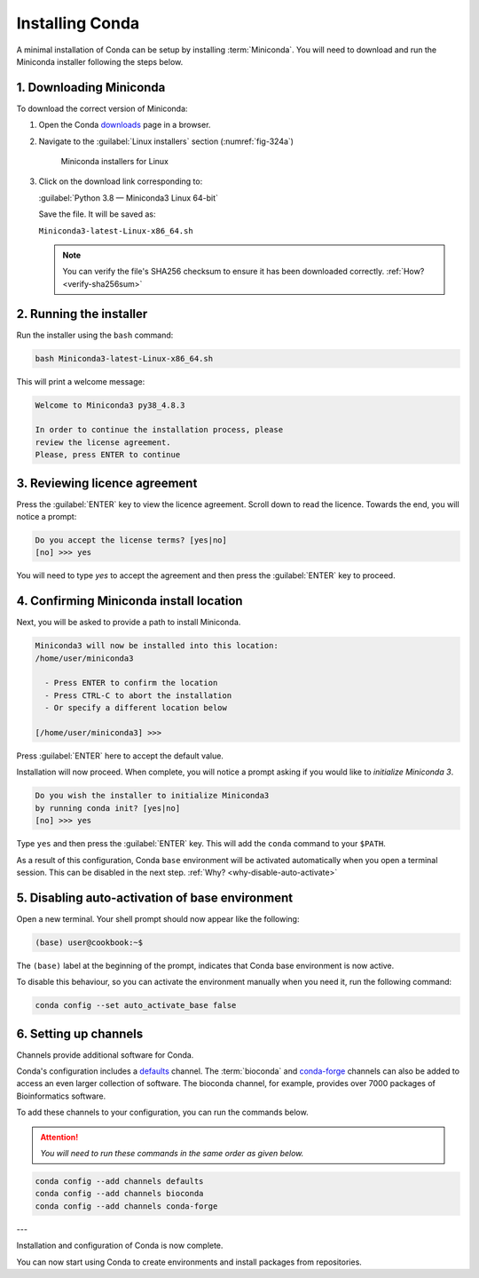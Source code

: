 Installing Conda
================
A minimal installation of Conda can be setup by installing 
:term:`Miniconda`. You will need to download and run the
Miniconda installer following the steps below.

1. Downloading Miniconda
------------------------
To download the correct version of Miniconda:

1. Open the Conda downloads_ page in a browser.
2. Navigate to the :guilabel:`Linux installers` section
   (:numref:`fig-324a`)
   
   .. _fig-324a:

   .. figure:: images/miniconda-installers.png
      :alt: Miniconda installers for Linux
      
      Miniconda installers for Linux

3. Click on the download link corresponding to:
 
   :guilabel:`Python 3.8 — Miniconda3 Linux 64-bit`
   
   Save the file. It will be saved as:

   ``Miniconda3-latest-Linux-x86_64.sh``

   .. note::

      You can verify the file's SHA256 checksum to
      ensure it has been downloaded correctly.
      :ref:`How? <verify-sha256sum>`

2. Running the installer
------------------------

Run the installer using the ``bash`` command:

.. code-block:: bash

   bash Miniconda3-latest-Linux-x86_64.sh

This will print a welcome message:

.. code-block:: console

   Welcome to Miniconda3 py38_4.8.3

   In order to continue the installation process, please 
   review the license agreement.
   Please, press ENTER to continue

3. Reviewing licence agreement
------------------------------

Press the :guilabel:`ENTER` key to view the licence agreement. 
Scroll down to read the licence. Towards the end,  you will 
notice a prompt:

.. code-block:: console

   Do you accept the license terms? [yes|no]
   [no] >>> yes

You will need to type *yes* to accept the agreement and 
then press the :guilabel:`ENTER` key to proceed.

4. Confirming Miniconda install location
----------------------------------------

Next, you will be asked to provide a path to install 
Miniconda.

.. code-block:: console

   Miniconda3 will now be installed into this location:
   /home/user/miniconda3

     - Press ENTER to confirm the location
     - Press CTRL-C to abort the installation
     - Or specify a different location below

   [/home/user/miniconda3] >>> 

Press :guilabel:`ENTER` here to accept the default value.

Installation will now proceed.
When complete, you will notice a prompt asking if you would 
like to *initialize Miniconda 3*.

.. code-block:: console

   Do you wish the installer to initialize Miniconda3
   by running conda init? [yes|no]
   [no] >>> yes

Type ``yes`` and then press the :guilabel:`ENTER` key.
This will add the ``conda`` command to your 
``$PATH``. 

As a result of this configuration, Conda ``base`` 
environment will be activated automatically when you 
open a terminal session. 
This can be disabled in the next step. 
:ref:`Why? <why-disable-auto-activate>`

5. Disabling auto-activation of base environment
------------------------------------------------
Open a new terminal. Your shell prompt should now appear 
like the following:

.. code:: bash

   (base) user@cookbook:~$ 

The ``(base)`` label at the beginning of the prompt, 
indicates that Conda base environment is now active.

To disable this behaviour, so you can activate the 
environment manually when you need it, run the 
following command:

.. code:: bash

   conda config --set auto_activate_base false

6. Setting up channels
----------------------

Channels provide additional software for Conda.

Conda's configuration includes a defaults_ channel.
The :term:`bioconda` and conda-forge_ channels can also be
added to access an even larger collection of software. 
The bioconda channel, for example, provides over 7000 
packages of Bioinformatics software.

To add these channels to your configuration, you can run 
the commands below.

.. attention::

   *You will need to run these commands in the same
   order as given below.*

.. code:: bash

   conda config --add channels defaults
   conda config --add channels bioconda
   conda config --add channels conda-forge
   
---

Installation and configuration of Conda is now complete. 

You can now start using Conda to create environments and 
install packages from repositories.



.. _conda-forge: https://conda-forge.org/
.. _defaults: https://repo.anaconda.com/pkgs
.. _bioconda: https://bioconda.github.io/

.. _Miniconda: 
.. _downloads: https://docs.conda.io/en/latest/miniconda.html

